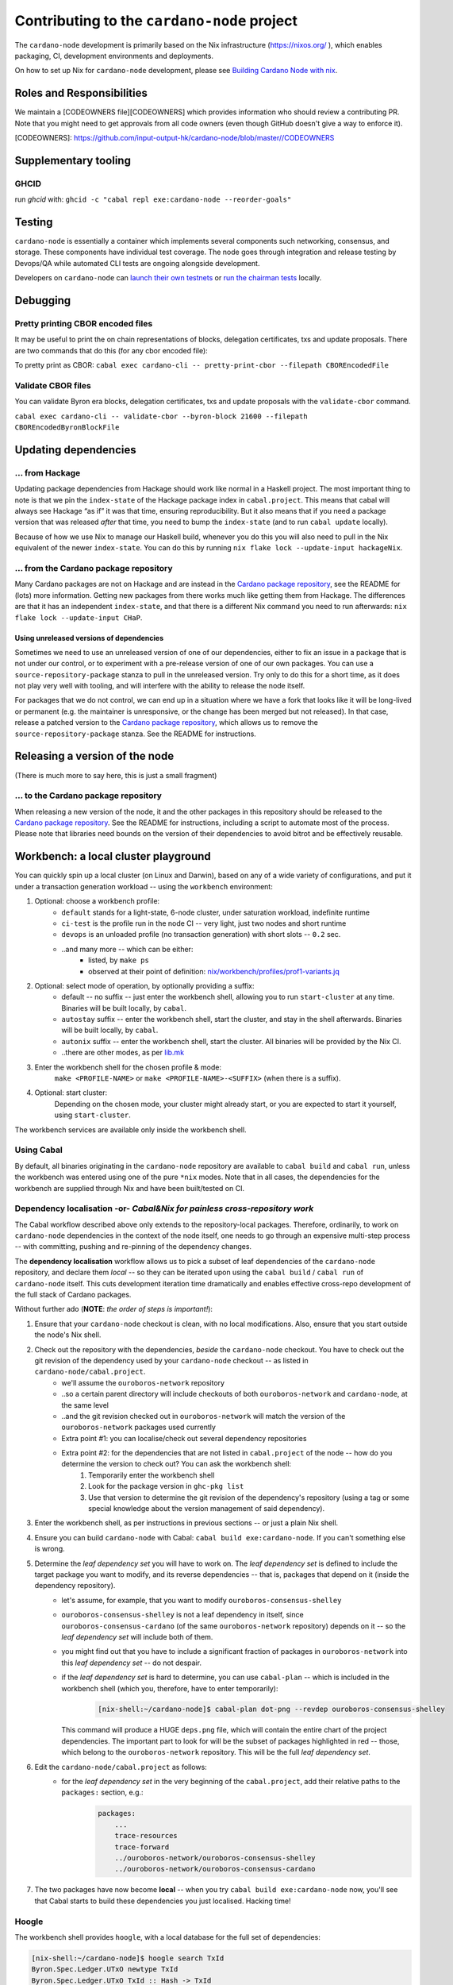 ********************************************
Contributing to the ``cardano-node`` project
********************************************

The ``cardano-node`` development is primarily based on the Nix infrastructure (https://nixos.org/ ), which enables packaging, CI, development environments and deployments.

On how to set up Nix for ``cardano-node`` development, please see `Building Cardano Node with nix <https://github.com/input-output-hk/cardano-node-wiki/wiki/building-the-node-using-nix>`_.


Roles and Responsibilities
====

We maintain a [CODEOWNERS file][CODEOWNERS] which provides information who
should review a contributing PR.  Note that you might need to get approvals
from all code owners (even though GitHub doesn't give a way to enforce it).

[CODEOWNERS]: https://github.com/input-output-hk/cardano-node/blob/master//CODEOWNERS


Supplementary tooling
====

GHCID
----

run *ghcid* with: ``ghcid -c "cabal repl exe:cardano-node --reorder-goals"``

Testing
====

``cardano-node`` is essentially a container which implements several components such networking, consensus, and storage. These components have individual test coverage. The node goes through integration and release testing by Devops/QA while automated CLI tests are ongoing alongside development.

Developers on ``cardano-node`` can `launch their own testnets <https://github.com/input-output-hk/cardano-node-wiki/wiki/launching-a-testnet>`_ or `run the chairman tests <https://github.com/input-output-hk/cardano-node-wiki/wiki/running-chairman-tests>`_ locally.

Debugging
====

Pretty printing CBOR encoded files
----

It may be useful to print the on chain representations of blocks, delegation certificates, txs and update proposals. There are two commands that do this (for any cbor encoded file):

To pretty print as CBOR:
``cabal exec cardano-cli -- pretty-print-cbor --filepath CBOREncodedFile``

Validate CBOR files
----

You can validate Byron era blocks, delegation certificates, txs and update proposals with the ``validate-cbor`` command.

``cabal exec cardano-cli -- validate-cbor --byron-block 21600 --filepath CBOREncodedByronBlockFile``

Updating dependencies
====

... from Hackage
----

Updating package dependencies from Hackage should work like normal in a Haskell project. 
The most important thing to note is that we pin the ``index-state`` of the Hackage package index in ``cabal.project``. 
This means that cabal will always see Hackage “as if” it was that time, ensuring reproducibility. 
But it also means that if you need a package version that was released *after* that time, you need to bump the ``index-state`` (and to run ``cabal update`` locally).

Because of how we use Nix to manage our Haskell build, whenever you do this you will also need to pull in the Nix equivalent of the newer ``index-state``. 
You can do this by running ``nix flake lock --update-input hackageNix``.

... from the Cardano package repository
----

Many Cardano packages are not on Hackage and are instead in the `Cardano package repository <https://github.com/input-output-hk/cardano-haskell-packages>`__, see the README for (lots) more information. 
Getting new packages from there works much like getting them from Hackage. 
The differences are that it has an independent ``index-state``, and that there is a different Nix command you need to run afterwards: ``nix flake lock --update-input CHaP``.

Using unreleased versions of dependencies
~~~~

Sometimes we need to use an unreleased version of one of our dependencies, either to fix an issue in a package that is not under our control, or to experiment with a pre-release version of one of our own packages.
You can use a ``source-repository-package`` stanza to pull in the unreleased version.
Try only to do this for a short time, as it does not play very well with tooling, and will interfere with the ability to release the node itself.

For packages that we do not control, we can end up in a situation where we have a fork that looks like it will be long-lived or permanent (e.g. the maintainer is unresponsive, or the change has been merged but not released).
In that case, release a patched version to the `Cardano package repository <https://github.com/input-output-hk/cardano-haskell-packages>`__, which allows us to remove the ``source-repository-package`` stanza.
See the README for instructions.

Releasing a version of the node
====

(There is much more to say here, this is just a small fragment)

... to the Cardano package repository
----

When releasing a new version of the node, it and the other packages in this repository should be released to the `Cardano package repository <https://github.com/input-output-hk/cardano-haskell-packages>`__.
See the README for instructions, including a script to automate most of the process. 
Please note that libraries need bounds on the version of their dependencies to avoid bitrot and be effectively reusable.

Workbench: a local cluster playground
====

You can quickly spin up a local cluster (on Linux and Darwin), based on any of a wide variety of configurations, and put it under a transaction generation workload -- using the ``workbench`` environment:

1. Optional: choose a workbench profile:
    - ``default`` stands for a light-state, 6-node cluster, under saturation workload, indefinite runtime
    - ``ci-test`` is the profile run in the node CI -- very light, just two nodes and short runtime
    - ``devops`` is an unloaded profile (no transaction generation) with short slots -- ``0.2`` sec.
    - ..and many more -- which can be either:
        - listed, by ``make ps``
        - observed at their point of definition: `nix/workbench/profiles/prof1-variants.jq <https://github.com/input-output-hk/cardano-node/tree/master/nix/workbench/profiles/prof1-variants.jq#L333-L526>`_
2. Optional: select mode of operation, by optionally providing a suffix:
    - default -- no suffix -- just enter the workbench shell, allowing you to run ``start-cluster`` at any time.  Binaries will be built locally, by ``cabal``.
    - ``autostay`` suffix -- enter the workbench shell, start the cluster, and stay in the shell afterwards.  Binaries will be built locally, by ``cabal``.
    - ``autonix`` suffix -- enter the workbench shell, start the cluster.  All binaries will be provided by the Nix CI.
    - ..there are other modes, as per `lib.mk <https://github.com/input-output-hk/cardano-node/tree/master/lib.mk>`_
3. Enter the workbench shell for the chosen profile & mode:
    ``make <PROFILE-NAME>`` or ``make <PROFILE-NAME>-<SUFFIX>`` (when there is a suffix).
4. Optional: start cluster:
    Depending on the chosen mode, your cluster might already start, or you are expected to start it yourself, using ``start-cluster``.

The workbench services are available only inside the workbench shell.

Using Cabal
----

By default, all binaries originating in the ``cardano-node`` repository are available to ``cabal build`` and ``cabal run``, unless the workbench was entered using one of the pure ``*nix`` modes.  Note that in all cases, the dependencies for the workbench are supplied through Nix and have been built/tested on CI.

**Dependency localisation** -or- *Cabal&Nix for painless cross-repository work*
----

The Cabal workflow described above only extends to the repository-local packages.  Therefore, ordinarily, to work on ``cardano-node`` dependencies in the context of the node itself, one needs to go through an expensive multi-step process -- with committing, pushing and re-pinning of the dependency changes.

The **dependency localisation** workflow allows us to pick a subset of leaf dependencies of the ``cardano-node`` repository, and declare them *local* -- so they can be iterated upon using the ``cabal build`` / ``cabal run`` of ``cardano-node`` itself.  This cuts development iteration time dramatically and enables effective cross-repo development of the full stack of Cardano packages.

Without further ado (**NOTE**: *the order of steps is important!*):

1. Ensure that your ``cardano-node`` checkout is clean, with no local modifications.  Also, ensure that you start outside the node's Nix shell.
2. Check out the repository with the dependencies, *beside* the ``cardano-node`` checkout.  You have to check out the git revision of the dependency used by your ``cardano-node`` checkout -- as listed in ``cardano-node/cabal.project``.
    - we'll assume the ``ouroboros-network`` repository
    - ..so a certain parent directory will include checkouts of both ``ouroboros-network`` and ``cardano-node``, at the same level
    - ..and the git revision checked out in ``ouroboros-network`` will match the version of the ``ouroboros-network`` packages used currently 
    - Extra point #1:  you can localise/check out several dependency repositories
    - Extra point #2:  for the dependencies that are not listed in ``cabal.project`` of the node -- how do you determine the version to check out?  You can ask the workbench shell:
         1. Temporarily enter the workbench shell
         2. Look for the package version in ``ghc-pkg list``
         3. Use that version to determine the git revision of the dependency's repository (using a tag or some special knowledge about the version management of said dependency).
3. Enter the workbench shell, as per instructions in previous sections -- or just a plain Nix shell.
4. Ensure you can build ``cardano-node`` with Cabal: ``cabal build exe:cardano-node``.  If you can't something else is wrong.
5. Determine the *leaf dependency set* you will have to work on.  The *leaf dependency set* is defined to include the target package you want to modify, and its reverse dependencies -- that is, packages that depend on it (inside the dependency repository).
    - let's assume, for example, that you want to modify ``ouroboros-consensus-shelley``
    - ``ouroboros-consensus-shelley`` is not a leaf dependency in itself, since ``ouroboros-consensus-cardano`` (of the same ``ouroboros-network`` repository) depends on it -- so the *leaf dependency set* will include both of them.
    - you might find out that you have to include a significant fraction of packages in ``ouroboros-network`` into this *leaf dependency set* -- do not despair.
    - if the *leaf dependency set* is hard to determine, you can use ``cabal-plan`` -- which is included in the workbench shell (which you, therefore, have to enter temporarily):
        .. code-block:: console

            [nix-shell:~/cardano-node]$ cabal-plan dot-png --revdep ouroboros-consensus-shelley

      This command will produce a HUGE ``deps.png`` file, which will contain the entire chart of the project dependencies.  The important part to look for will be the subset of packages highlighted in red -- those, which belong to the ``ouroboros-network`` repository.  This will be the full *leaf dependency set*.
6. Edit the ``cardano-node/cabal.project`` as follows:
    - for the *leaf dependency set* in the very beginning of the ``cabal.project``, add their relative paths to the ``packages:`` section, e.g.:
        .. code-block:: console

            packages:
                ...
                trace-resources
                trace-forward
                ../ouroboros-network/ouroboros-consensus-shelley
                ../ouroboros-network/ouroboros-consensus-cardano

7. The two packages have now become **local** -- when you try ``cabal build exe:cardano-node`` now, you'll see that Cabal starts to build these dependencies you just localised.  Hacking time!

Hoogle
----

The workbench shell provides ``hoogle``, with a local database for the full set of dependencies:

.. code-block:: console

    [nix-shell:~/cardano-node]$ hoogle search TxId
    Byron.Spec.Ledger.UTxO newtype TxId
    Byron.Spec.Ledger.UTxO TxId :: Hash -> TxId
    Cardano.Chain.UTxO type TxId = Hash Tx
    Cardano.Ledger.TxIn newtype TxId crypto
    Cardano.Ledger.TxIn TxId :: SafeHash crypto EraIndependentTxBody -> TxId crypto
    Cardano.Ledger.Shelley.API.Types newtype TxId crypto
    Cardano.Ledger.Shelley.API.Types TxId :: SafeHash crypto EraIndependentTxBody -> TxId crypto
    Cardano.Ledger.Shelley.Tx newtype TxId crypto
    Cardano.Ledger.Shelley.Tx TxId :: SafeHash crypto EraIndependentTxBody -> TxId crypto
    Ouroboros.Consensus.HardFork.Combinator data family TxId tx :: Type
    -- plus more results not shown, pass --count=20 to see more

